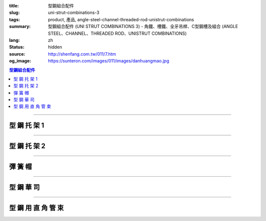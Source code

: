 :title: 型鋼組合配件
:slug: uni-strut-combinations-3
:tags: product, 產品, angle-steel-channel-threaded-rod-unistrut-combinations
:summary: 型鋼組合配件 (UNI STRUT COMBINATIONS 3) - 角鐵、槽鐵、全牙吊桿、C型鋼槽及組合 (ANGLE STEEL、CHANNEL、THREADED ROD、UNISTRUT COMBINATIONS)
:lang: zh
:status: hidden
:source: http://shenfang.com.tw/011/7.htm
:og_image: https://sunteron.com/images/011/images/danhuangmao.jpg

.. contents:: 型鋼組合配件

----

型 鋼 托 架 1
+++++++++++++

.. image:: {filename}/images/011/images/xinggangtuojia-2.jpg
   :name: http://shenfang.com.tw/011/images/型鋼托架-2.JPG
   :alt: product
   :class: img-fluid

.. raw:: html

  <table border="1" cellspacing="0" style="border-collapse: collapse" bordercolor="#111111" width="100%" cellpadding="0" id="AutoNumber25" height="135">
      <tbody><tr>
        <td width="20%" align="center" height="38" bgcolor="#FFCCCC" rowspan="2">
        <font face="Arial" size="2">型號</font></td>
        <td width="20%" align="center" height="38" bgcolor="#FFCCCC" rowspan="2">
        <font face="Arial" size="2">長度</font><p style="margin-top: 0; margin-bottom: 0">
        <font face="Arial" size="2">(IN)</font></p></td>
        <td width="20%" align="center" height="38" bgcolor="#FFCCCC" rowspan="2">
        <font face="Arial" size="2">重量</font></td>
        <td width="40%" align="center" height="22" bgcolor="#FFCCCC" colspan="2">
        <font size="2" face="Arial">均勻荷重</font></td>
      </tr>
      <tr>
        <td width="20%" align="center" height="22" bgcolor="#FFCCCC">
        <font size="2" face="Arial">C4126</font></td>
        <td width="20%" align="center" height="22" bgcolor="#FFCCCC">
        <font face="Arial" size="2">C4120</font></td>
      </tr>
      <tr>
        <td width="20%" align="center" height="24"><font size="2" face="Arial">
        U106</font></td>
        <td width="20%" align="center" height="24"><font size="2" face="Arial">6</font></td>
        <td width="20%" align="center" height="24"><font size="2" face="Arial">
        0.73KG</font></td>
        <td width="20%" align="center" height="24"><font size="2" face="Arial">
        545KG</font></td>
        <td width="20%" align="center" height="24"><font face="Arial" size="2">
        363KG</font></td>
      </tr>
      <tr>
        <td width="20%" align="center" height="25" bgcolor="#FFCCCC">
        <font size="2" face="Arial">U112</font></td>
        <td width="20%" align="center" height="25" bgcolor="#FFCCCC">
        <font size="2" face="Arial">12</font></td>
        <td width="20%" align="center" height="25" bgcolor="#FFCCCC">
        <font size="2" face="Arial">1.18KG</font></td>
        <td width="20%" align="center" height="25" bgcolor="#FFCCCC">
        <font size="2" face="Arial">272KG</font></td>
        <td width="20%" align="center" height="25" bgcolor="#FFCCCC">
        <font face="Arial" size="2">181KG</font></td>
      </tr>
      <tr>
        <td width="20%" align="center" height="25"><font size="2" face="Arial">
        U118</font></td>
        <td width="20%" align="center" height="25"><font size="2" face="Arial">
        18</font></td>
        <td width="20%" align="center" height="25"><font size="2" face="Arial">
        1.60KG</font></td>
        <td width="20%" align="center" height="25"><font size="2" face="Arial">
        181KG</font></td>
        <td width="20%" align="center" height="25"><font face="Arial" size="2">
        120KG</font></td>
      </tr>
      <tr>
        <td width="20%" align="center" height="25" bgcolor="#FFCCCC">
        <font face="Arial" size="2">U124</font></td>
        <td width="20%" align="center" height="25" bgcolor="#FFCCCC">
        <font face="Arial" size="2">24</font></td>
        <td width="20%" align="center" height="25" bgcolor="#FFCCCC">
        <font face="Arial" size="2">2.09KG</font></td>
        <td width="20%" align="center" height="25" bgcolor="#FFCCCC">
        <font face="Arial" size="2">136KG</font></td>
        <td width="20%" align="center" height="25" bgcolor="#FFCCCC">
        <font face="Arial" size="2">91KG</font></td>
      </tr>
    </tbody></table>

----

型 鋼 托 架 2
+++++++++++++


.. image:: {filename}/images/011/images/xinggangtuojia-3.jpg
   :name: http://shenfang.com.tw/011/images/型鋼托架-3.JPG
   :alt: product
   :class: img-fluid

.. raw:: html

  <table border="1" cellspacing="0" style="border-collapse: collapse" bordercolor="#111111" width="100%" cellpadding="0" id="AutoNumber26" height="160">
      <tbody><tr>
        <td width="20%" align="center" bgcolor="#FFCCCC" rowspan="2" height="48">
        <font size="2" face="Arial">型號</font></td>
        <td width="20%" align="center" bgcolor="#FFCCCC" rowspan="2" height="48">
        <font size="2" face="Arial">長度</font><p style="margin-top: 0; margin-bottom: 0">
        <font size="2" face="Arial">(IN)</font></p></td>
        <td width="20%" align="center" bgcolor="#FFCCCC" rowspan="2" height="48">
        <font size="2" face="Arial">重量</font></td>
        <td width="40%" align="center" bgcolor="#FFCCCC" colspan="2" height="23">
        <font size="2" face="Arial">均勻荷重</font></td>
      </tr>
      <tr>
        <td width="20%" align="center" bgcolor="#FFCCCC" height="24">
        <font size="2" face="Arial">C4126</font></td>
        <td width="20%" align="center" bgcolor="#FFCCCC" height="24">
        <font face="Arial" size="2">C4126</font></td>
      </tr>
      <tr>
        <td width="20%" align="center" height="22">
        <font size="2" face="Arial">U212</font></td>
        <td width="20%" align="center" height="22">
        <font size="2" face="Arial">12</font></td>
        <td width="20%" align="center" height="22">
        <font size="2" face="Arial">2.28KG</font></td>
        <td width="20%" align="center" height="22">
        <font size="2" face="Arial">910KG</font></td>
        <td width="20%" align="center" height="22">
        <font face="Arial" size="2">636KG</font></td>
      </tr>
      <tr>
        <td width="20%" align="center" bgcolor="#FFCCCC" height="22">
        <font size="2" face="Arial">U218</font></td>
        <td width="20%" align="center" bgcolor="#FFCCCC" height="22">
        <font size="2" face="Arial">18</font></td>
        <td width="20%" align="center" bgcolor="#FFCCCC" height="22">
        <font size="2" face="Arial">3.14KG</font></td>
        <td width="20%" align="center" bgcolor="#FFCCCC" height="22">
        <font size="2" face="Arial">590KG</font></td>
        <td width="20%" align="center" bgcolor="#FFCCCC" height="22">
        <font face="Arial" size="2">409KG</font></td>
      </tr>
      <tr>
        <td width="20%" align="center" height="22"><font size="2" face="Arial">
        U224</font></td>
        <td width="20%" align="center" height="22"><font size="2" face="Arial">
        24</font></td>
        <td width="20%" align="center" height="22"><font size="2" face="Arial">
        4.01KG</font></td>
        <td width="20%" align="center" height="22"><font size="2" face="Arial">
        454KG</font></td>
        <td width="20%" align="center" height="22"><font face="Arial" size="2">
        318KG</font></td>
      </tr>
      <tr>
        <td width="20%" align="center" height="22" bgcolor="#FFCCCC">
        <font size="2" face="Arial">U230</font></td>
        <td width="20%" align="center" height="22" bgcolor="#FFCCCC">
        <font size="2" face="Arial">30</font></td>
        <td width="20%" align="center" height="22" bgcolor="#FFCCCC">
        <font size="2" face="Arial">4.87KG</font></td>
        <td width="20%" align="center" height="22" bgcolor="#FFCCCC">
        <font size="2" face="Arial">363KG</font></td>
        <td width="20%" align="center" height="22" bgcolor="#FFCCCC">
        <font face="Arial" size="2">254KG</font></td>
      </tr>
      <tr>
        <td width="20%" align="center" height="23"><font size="2" face="Arial">
        U236</font></td>
        <td width="20%" align="center" height="23"><font size="2" face="Arial">
        36</font></td>
        <td width="20%" align="center" height="23"><font size="2" face="Arial">
        5.74KG</font></td>
        <td width="20%" align="center" height="23"><font size="2" face="Arial">
        295KG</font></td>
        <td width="20%" align="center" height="23"><font face="Arial" size="2">
        204KG</font></td>
      </tr>
      </tbody></table>

----

彈 簧 帽
++++++++

.. image:: {filename}/images/011/images/danhuangmao.jpg
   :name: http://shenfang.com.tw/011/images/彈簧帽.jpg
   :alt: product
   :class: img-fluid

.. image:: {filename}/images/011/images/danhuangmao-1.jpg
   :name: http://shenfang.com.tw/011/images/彈簧帽-1.JPG
   :alt: product
   :class: img-fluid

.. raw:: html

  <table border="1" cellspacing="0" style="border-collapse: collapse" bordercolor="#111111" width="100%" cellpadding="0" id="AutoNumber27" height="144">
      <tbody><tr>
        <td width="25%" align="center" bgcolor="#FFCCCC" height="28">
        <font size="2">型號</font></td>
        <td width="25%" align="center" bgcolor="#FFCCCC" height="28">
        <font size="2">尺寸</font></td>
        <td width="25%" align="center" bgcolor="#FFCCCC" height="28">
        <font size="2">備註</font></td>
      </tr>
      <tr>
        <td width="25%" align="center" height="28"><font face="Arial" size="2">
        CNC</font></td>
        <td width="25%" align="center" height="28"><font face="Arial" size="2">
        1/4</font></td>
        <td width="25%" align="center" height="116" rowspan="4" valign="top">
        <p style="margin-top: 0; margin-bottom: 0; line-height:150%" align="left"><font size="2">
        材質:</font></p>
        <p style="margin-top: 0; margin-bottom: 0; line-height:150%" align="left"><font size="2">
        電鍍鋅</font><font size="2" face="新細明體">、304不銹鋼、</font></p>
        <p style="margin-top: 0; margin-bottom: 0; line-height:150%" align="left"><font size="2" face="新細明體">
        熱浸鍍鋅</font></p>
        <p style="margin-top: 5; margin-bottom: 0" align="left">
        <font face="新細明體" size="2">(MM SIZE)</font></p></td>
      </tr>
      <tr>
        <td width="25%" align="center" height="28" bgcolor="#FFCCCC">
        <font face="Arial" size="2">CNF</font></td>
        <td width="25%" align="center" height="28" bgcolor="#FFCCCC">
        <font face="Arial" size="2">3/8</font></td>
      </tr>
      <tr>
        <td width="25%" align="center" height="29"><font face="Arial" size="2">
        CNG</font></td>
        <td width="25%" align="center" height="29"><font face="Arial" size="2">
        1/2</font></td>
      </tr>
      <tr>
        <td width="25%" align="center" bgcolor="#FFCCCC" height="31">
        <font face="Arial" size="2">CNH</font></td>
        <td width="25%" align="center" bgcolor="#FFCCCC" height="31">
        <font face="Arial" size="2">5/8</font></td>
      </tr>
      </tbody></table>

----

型 鋼 華 司
+++++++++++

.. image:: {filename}/images/011/images/xingganghuasi.jpg
   :name: http://shenfang.com.tw/011/images/型鋼華司.jpg
   :alt: product
   :class: img-fluid

.. image:: {filename}/images/011/images/xingganghuasi-1.jpg
   :name: http://shenfang.com.tw/011/images/型鋼華司-1.JPG
   :alt: product
   :class: img-fluid

.. raw:: html

  <table border="1" cellspacing="0" style="border-collapse: collapse" bordercolor="#111111" width="100%" cellpadding="0" id="AutoNumber29" height="136">
      <tbody><tr>
        <td width="25%" align="center" bgcolor="#FFCCCC" height="34">
        <font size="2">型號</font></td>
        <td width="25%" align="center" bgcolor="#FFCCCC" height="34">
        <font size="2">尺寸</font></td>
        <td width="25%" align="center" bgcolor="#FFCCCC" height="34">
        <font size="2">備註</font></td>
      </tr>
      <tr>
        <td width="25%" align="center" height="34"><font size="2" face="Arial">
        CWF</font></td>
        <td width="25%" align="center" height="34"><font size="2" face="Arial">
        3/8</font></td>
        <td width="25%" align="center" height="37" rowspan="3" valign="top">
        <p style="margin-top: 0; margin-bottom: 0; line-height:150%" align="left"><font size="2">
        材質:</font></p>
        <p style="margin-top: 0; margin-bottom: 0; line-height:150%" align="left"><font size="2">
        電鍍鋅</font><font size="2" face="新細明體">、304不銹鋼、</font></p>
        <p style="margin-top: 0; margin-bottom: 0; line-height:150%" align="left"><font size="2" face="新細明體">
        熱浸鍍鋅</font></p>
        </td>
      </tr>
      <tr>
        <td width="25%" align="center" bgcolor="#FFCCCC" height="34">
        <font size="2" face="Arial">CWG</font></td>
        <td width="25%" align="center" bgcolor="#FFCCCC" height="34">
        <font size="2" face="Arial">1/2</font></td>
      </tr>
      <tr>
        <td width="25%" align="center" height="34"><font size="2" face="Arial">
        CWH</font></td>
        <td width="25%" align="center" height="34"><font size="2" face="Arial">
        5/8</font></td>
      </tr>
      </tbody></table>

----

型 鋼 用 直 角 管 束
++++++++++++++++++++

.. image:: {filename}/images/011/images/xinggangzhijiao.jpg
   :name: http://shenfang.com.tw/011/images/型鋼直角.jpg
   :alt: product
   :class: img-fluid

.. image:: {filename}/images/011/images/xinggangzhijiao-1.jpg
   :name: http://shenfang.com.tw/011/images/型鋼直角-1.JPG
   :alt: product
   :class: img-fluid

.. raw:: html

  <table border="1" cellspacing="0" style="border-collapse: collapse" bordercolor="#111111" width="100%" cellpadding="0" id="AutoNumber31" height="139">
      <tbody><tr>
        <td width="23%" align="center" bgcolor="#FFCCCC" height="46">
        <font size="2">厚度</font></td>
        <td width="27%" align="center" bgcolor="#FFCCCC" height="46">
        <font size="2">6.0mm</font></td>
      </tr>
      <tr>
        <td width="23%" align="center" height="46"><font size="2">螺絲</font></td>
        <td width="27%" align="center" height="46"><font size="2">3/8</font></td>
      </tr>
      <tr>
        <td width="23%" align="center" bgcolor="#FFCCCC" height="47">
        <font size="2">材質</font></td>
        <td width="27%" align="center" bgcolor="#FFCCCC" height="47" valign="top">
        <p align="left" style="line-height: 150%; margin-top: 0; margin-bottom: 0">
        <font size="2">電鍍鋅</font><font size="2" face="新細明體">、304不銹鋼、</font></p>
        <p align="left" style="line-height: 150%; margin-top: 0; margin-bottom: 0">
        <font size="2" face="新細明體">熱浸鍍鋅</font></p></td>
      </tr>
      </tbody></table>

